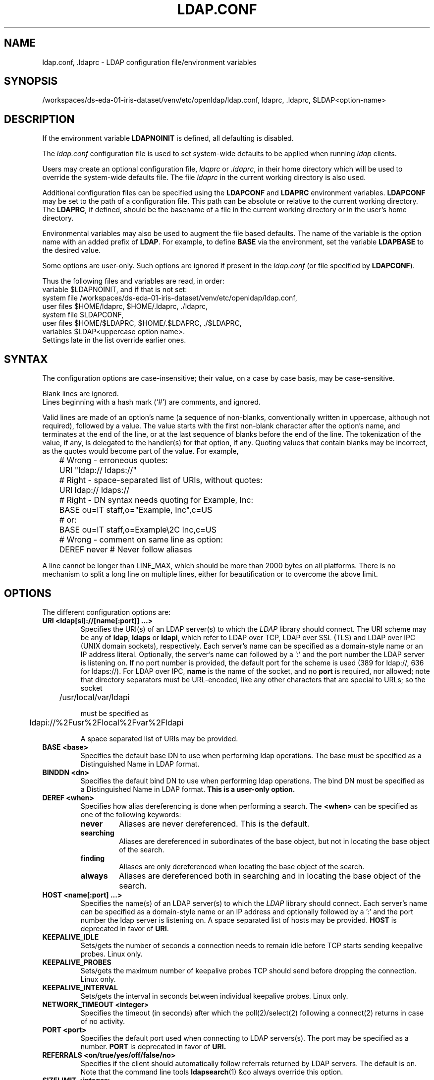 .lf 1 stdin
.TH LDAP.CONF 5 "2023/02/08" "OpenLDAP 2.6.4"
.\" $OpenLDAP$
.\" Copyright 1998-2022 The OpenLDAP Foundation All Rights Reserved.
.\" Copying restrictions apply.  See COPYRIGHT/LICENSE.
.SH NAME
ldap.conf, .ldaprc \- LDAP configuration file/environment variables
.SH SYNOPSIS
/workspaces/ds-eda-01-iris-dataset/venv/etc/openldap/ldap.conf, ldaprc, .ldaprc, $LDAP<option-name>
.SH DESCRIPTION
If the environment variable \fBLDAPNOINIT\fP is defined, all
defaulting is disabled.
.LP
The
.I ldap.conf
configuration file is used to set system-wide defaults to be applied when
running
.I ldap
clients.
.LP
Users may create an optional configuration file,
.I ldaprc
or
.IR .ldaprc ,
in their home directory which will be used to override the system-wide
defaults file.
The file
.I ldaprc
in the current working directory is also used.
.LP
.LP
Additional configuration files can be specified using
the \fBLDAPCONF\fP and \fBLDAPRC\fP environment variables.
\fBLDAPCONF\fP may be set to the path of a configuration file.  This
path can be absolute or relative to the current working directory.
The \fBLDAPRC\fP, if defined, should be the basename of a file
in the current working directory or in the user's home directory.
.LP
Environmental variables may also be used to augment the file based defaults.
The name of the variable is the option name with an added prefix of \fBLDAP\fP.
For example, to define \fBBASE\fP via the environment, set the variable
\fBLDAPBASE\fP to the desired value.
.LP
Some options are user-only.  Such options are ignored if present
in the
.I ldap.conf
(or file specified by
.BR LDAPCONF ).
.LP
Thus the following files and variables are read, in order:
.nf
    variable     $LDAPNOINIT, and if that is not set:
    system file  /workspaces/ds-eda-01-iris-dataset/venv/etc/openldap/ldap.conf,
    user files   $HOME/ldaprc,  $HOME/.ldaprc,  ./ldaprc,
    system file  $LDAPCONF,
    user files   $HOME/$LDAPRC, $HOME/.$LDAPRC, ./$LDAPRC,
    variables    $LDAP<uppercase option name>.
.fi
Settings late in the list override earlier ones.
.SH SYNTAX
The configuration options are case-insensitive;
their value, on a case by case basis, may be case-sensitive.
.LP
Blank lines are ignored.
.br
Lines beginning with a hash mark (`#') are comments, and ignored.
.LP
Valid lines are made of an option's name (a sequence of non-blanks,
conventionally written in uppercase, although not required), 
followed by a value.
The value starts with the first non-blank character after 
the option's name, and terminates at the end of the line, 
or at the last sequence of blanks before the end of the line.
The tokenization of the value, if any, is delegated to the handler(s)
for that option, if any.  Quoting values that contain blanks 
may be incorrect, as the quotes would become part of the value.
For example,

.nf
	# Wrong - erroneous quotes:
	URI     "ldap:// ldaps://"

	# Right - space-separated list of URIs, without quotes:
	URI     ldap:// ldaps://

	# Right - DN syntax needs quoting for Example, Inc:
	BASE    ou=IT staff,o="Example, Inc",c=US
	# or:
	BASE    ou=IT staff,o=Example\\2C Inc,c=US

	# Wrong - comment on same line as option:
	DEREF   never           # Never follow aliases
.fi
.LP
A line cannot be longer than LINE_MAX, which should be more than 2000 bytes
on all platforms.
There is no mechanism to split a long line on multiple lines, either for
beautification or to overcome the above limit.
.SH OPTIONS
The different configuration options are:
.TP
.B URI <ldap[si]://[name[:port]] ...>
Specifies the URI(s) of an LDAP server(s) to which the
.I LDAP 
library should connect.  The URI scheme may be any of
.BR ldap ,
.B ldaps 
or
.BR ldapi ,
which refer to LDAP over TCP, LDAP over SSL (TLS) and LDAP
over IPC (UNIX domain sockets), respectively.
Each server's name can be specified as a
domain-style name or an IP address literal.  Optionally, the
server's name can followed by a ':' and the port number the LDAP
server is listening on.  If no port number is provided, the default
port for the scheme is used (389 for ldap://, 636 for ldaps://).
For LDAP over IPC,
.B name 
is the name of the socket, and no
.B port
is required, nor allowed; note that directory separators must be 
URL-encoded, like any other characters that are special to URLs; 
so the socket

	/usr/local/var/ldapi

must be specified as

	ldapi://%2Fusr%2Flocal%2Fvar%2Fldapi

A space separated list of URIs may be provided.
.TP
.B BASE <base>
Specifies the default base DN to use when performing ldap operations.
The base must be specified as a Distinguished Name in LDAP format.
.TP
.B BINDDN <dn>
Specifies the default bind DN to use when performing ldap operations.
The bind DN must be specified as a Distinguished Name in LDAP format.
.B This is a user-only option.
.TP
.B DEREF <when>
Specifies how alias dereferencing is done when performing a search. The
.B <when>
can be specified as one of the following keywords:
.RS
.TP
.B never
Aliases are never dereferenced. This is the default.
.TP
.B searching
Aliases are dereferenced in subordinates of the base object, but
not in locating the base object of the search.
.TP
.B finding
Aliases are only dereferenced when locating the base object of the search.
.TP
.B always
Aliases are dereferenced both in searching and in locating the base object
of the search.
.RE
.TP
.TP
.B HOST <name[:port] ...>
Specifies the name(s) of an LDAP server(s) to which the
.I LDAP 
library should connect.  Each server's name can be specified as a
domain-style name or an IP address and optionally followed by a ':' and
the port number the ldap server is listening on.  A space separated
list of hosts may be provided.
.B HOST
is deprecated in favor of
.BR URI .
.TP
.B KEEPALIVE_IDLE
Sets/gets the number of seconds a connection needs to remain idle
before TCP starts sending keepalive probes. Linux only.
.TP
.B KEEPALIVE_PROBES
Sets/gets the maximum number of keepalive probes TCP should send
before dropping the connection. Linux only.
.TP
.B KEEPALIVE_INTERVAL
Sets/gets the interval in seconds between individual keepalive probes.
Linux only.
.TP
.B NETWORK_TIMEOUT <integer>
Specifies the timeout (in seconds) after which the poll(2)/select(2)
following a connect(2) returns in case of no activity.
.TP
.B PORT <port>
Specifies the default port used when connecting to LDAP servers(s).
The port may be specified as a number.
.B PORT
is deprecated in favor of
.BR URI.
.TP
.B REFERRALS <on/true/yes/off/false/no>
Specifies if the client should automatically follow referrals returned
by LDAP servers.
The default is on.
Note that the command line tools
.BR ldapsearch (1)
&co always override this option.
.\" This should only be allowed via ldap_set_option(3)
.\".TP
.\".B RESTART <on/true/yes/off/false/no>
.\"Determines whether the library should implicitly restart connections (FIXME).
.TP
.B SIZELIMIT <integer>
Specifies a size limit (number of entries) to use when performing searches.
The number should be a non-negative integer.  \fISIZELIMIT\fP of zero (0)
specifies a request for unlimited search size.  Please note that the server
may still apply any server-side limit on the amount of entries that can be 
returned by a search operation.
.TP
.B SOCKET_BIND_ADDRESSES <IP>
Specifies the source bind IP to be used for connecting to target LDAP server.
Multiple IP addresses must be space separated. Only one valid IPv4
address and/or one valid IPv6 address are allowed in the list.
.TP
.B TIMELIMIT <integer>
Specifies a time limit (in seconds) to use when performing searches.
The number should be a non-negative integer.  \fITIMELIMIT\fP of zero (0)
specifies unlimited search time to be used.  Please note that the server
may still apply any server-side limit on the duration of a search operation.
.TP
.B VERSION {2|3}
Specifies what version of the LDAP protocol should be used.
.TP
.B TIMEOUT <integer>
Specifies a timeout (in seconds) after which calls to synchronous LDAP
APIs will abort if no response is received.  Also used for any
.BR ldap_result (3)
calls where a NULL timeout parameter is supplied.
.SH SASL OPTIONS
If OpenLDAP is built with Simple Authentication and Security Layer support,
there are more options you can specify.
.TP
.B SASL_MECH <mechanism>
Specifies the SASL mechanism to use.
.TP
.B SASL_REALM <realm>
Specifies the SASL realm.
.TP
.B SASL_AUTHCID <authcid>
Specifies the authentication identity.
.B This is a user-only option.
.TP
.B SASL_AUTHZID <authcid>
Specifies the proxy authorization identity.
.B This is a user-only option.
.TP
.B SASL_SECPROPS <properties>
Specifies Cyrus SASL security properties. The 
.B <properties>
can be specified as a comma-separated list of the following:
.RS
.TP
.B none
(without any other properties) causes the properties
defaults ("noanonymous,noplain") to be cleared.
.TP
.B noplain
disables mechanisms susceptible to simple passive attacks.
.TP
.B noactive
disables mechanisms susceptible to active attacks.
.TP
.B nodict
disables mechanisms susceptible to passive dictionary attacks.
.TP
.B noanonymous
disables mechanisms which support anonymous login.
.TP
.B forwardsec
requires forward secrecy between sessions.
.TP
.B passcred
requires mechanisms which pass client credentials (and allows
mechanisms which can pass credentials to do so).
.TP
.B minssf=<factor> 
specifies the minimum acceptable
.I security strength factor
as an integer approximate to effective key length used for
encryption.  0 (zero) implies no protection, 1 implies integrity
protection only, 128 allows RC4, Blowfish and other similar ciphers,
256 will require modern ciphers.  The default is 0.
.TP
.B maxssf=<factor> 
specifies the maximum acceptable
.I security strength factor
as an integer (see
.B minssf
description).  The default is
.BR INT_MAX .
.TP
.B maxbufsize=<factor> 
specifies the maximum security layer receive buffer
size allowed.  0 disables security layers.  The default is 65536.
.RE
.TP
.B SASL_NOCANON <on/true/yes/off/false/no>
Do not perform reverse DNS lookups to canonicalize SASL host names. The default is off.
.TP
.B SASL_CBINDING <none/tls-unique/tls-endpoint>
The channel-binding type to use, see also LDAP_OPT_X_SASL_CBINDING. The default is none.
.SH GSSAPI OPTIONS
If OpenLDAP is built with Generic Security Services Application Programming Interface support,
there are more options you can specify.
.TP
.B GSSAPI_SIGN <on/true/yes/off/false/no>
Specifies if GSSAPI signing (GSS_C_INTEG_FLAG) should be used.
The default is off.
.TP
.B GSSAPI_ENCRYPT <on/true/yes/off/false/no>
Specifies if GSSAPI encryption (GSS_C_INTEG_FLAG and GSS_C_CONF_FLAG)
should be used. The default is off.
.TP
.B GSSAPI_ALLOW_REMOTE_PRINCIPAL <on/true/yes/off/false/no>
Specifies if GSSAPI based authentication should try to form the
target principal name out of the ldapServiceName or dnsHostName
attribute of the targets RootDSE entry. The default is off.
.SH TLS OPTIONS
If OpenLDAP is built with Transport Layer Security support, there
are more options you can specify.  These options are used when an
.B ldaps:// URI
is selected (by default or otherwise) or when the application
negotiates TLS by issuing the LDAP StartTLS operation.
.TP
.B TLS_CACERT <filename>
Specifies the file that contains certificates for all of the Certificate
Authorities the client will recognize.
.TP
.B TLS_CACERTDIR <path>
Specifies the path of directories that contain Certificate Authority
certificates in separate individual files. Multiple directories may
be specified, separated by a semi-colon.  The
.B TLS_CACERT
is always used before
.B TLS_CACERTDIR.
.TP
.B TLS_CERT <filename>
Specifies the file that contains the client certificate.
.B This is a user-only option.
.TP
.B TLS_ECNAME <name>
Specify the name of the curve(s) to use for Elliptic curve Diffie-Hellman
ephemeral key exchange.  This option is only used for OpenSSL.
This option is not used with GnuTLS; the curves may be
chosen in the GnuTLS ciphersuite specification.
.TP
.B TLS_KEY <filename>
Specifies the file that contains the private key that matches the certificate
stored in the
.B TLS_CERT
file. Currently, the private key must not be protected with a password, so
it is of critical importance that the key file is protected carefully.
.B This is a user-only option.
.TP
.B TLS_CIPHER_SUITE <cipher-suite-spec>
Specifies acceptable cipher suite and preference order.
<cipher-suite-spec> should be a cipher specification for 
the TLS library in use (OpenSSL or GnuTLS).
Example:
.RS
.RS
.TP
.I OpenSSL:
TLS_CIPHER_SUITE HIGH:MEDIUM:+SSLv2
.TP
.I GnuTLS:
TLS_CIPHER_SUITE SECURE256:!AES-128-CBC
.RE

To check what ciphers a given spec selects in OpenSSL, use:

.nf
	openssl ciphers \-v <cipher-suite-spec>
.fi

With GnuTLS the available specs can be found in the manual page of 
.BR gnutls\-cli (1)
(see the description of the 
option
.BR \-\-priority ).

In older versions of GnuTLS, where gnutls\-cli does not support the option
\-\-priority, you can obtain the \(em more limited \(em list of ciphers by calling:

.nf
	gnutls\-cli \-l
.fi
.RE
.TP
.B TLS_PROTOCOL_MIN <major>[.<minor>]
Specifies minimum SSL/TLS protocol version that will be negotiated.
If the server doesn't support at least that version,
the SSL handshake will fail.
To require TLS 1.x or higher, set this option to 3.(x+1),
e.g.,

.nf
	TLS_PROTOCOL_MIN 3.2
.fi

would require TLS 1.1.
Specifying a minimum that is higher than that supported by the
OpenLDAP implementation will result in it requiring the
highest level that it does support.
This parameter is ignored with GnuTLS.
.TP
.B TLS_RANDFILE <filename>
Specifies the file to obtain random bits from when /dev/[u]random is
not available. Generally set to the name of the EGD/PRNGD socket.
The environment variable RANDFILE can also be used to specify the filename.
This parameter is ignored with GnuTLS.
.TP
.B TLS_REQCERT <level>
Specifies what checks to perform on server certificates in a TLS session.
The
.B <level>
can be specified as one of the following keywords:
.RS
.TP
.B never
The client will not request or check any server certificate.
.TP
.B allow
The server certificate is requested. If a bad certificate is provided, it will
be ignored and the session proceeds normally.
.TP
.B try
The server certificate is requested. If a bad certificate is provided,
the session is immediately terminated.
.TP
.B demand | hard
These keywords are equivalent and the same as
.BR try .
This is the default setting.
.RE
.TP
.B TLS_REQSAN <level>
Specifies what checks to perform on the subjectAlternativeName
(SAN) extensions in a server certificate when validating the certificate
name against the specified hostname of the server. The
.B <level>
can be specified as one of the following keywords:
.RS
.TP
.B never
The client will not check any SAN in the certificate.
.TP
.B allow
The SAN is checked against the specified hostname. If a SAN is
present but none match the specified hostname, the SANs are ignored
and the usual check against the certificate DN is used.
This is the default setting.
.TP
.B try
The SAN is checked against the specified hostname. If no SAN is present
in the server certificate, the usual check against the certificate DN
is used. If a SAN is present but doesn't match the specified hostname,
the session is immediately terminated. This setting may be preferred
when a mix of certs with and without SANs are in use.
.TP
.B demand | hard
These keywords are equivalent. The SAN is checked against the specified
hostname. If no SAN is present in the server certificate, or no SANs
match, the session is immediately terminated. This setting should be
used when only certificates with SANs are in use.
.RE
.TP
.B TLS_CRLCHECK <level>
Specifies if the Certificate Revocation List (CRL) of the CA should be 
used to verify if the server certificates have not been revoked. This
requires
.B TLS_CACERTDIR
parameter to be set. This parameter is ignored with GnuTLS.
.B <level>
can be specified as one of the following keywords:
.RS
.TP
.B none
No CRL checks are performed
.TP
.B peer
Check the CRL of the peer certificate
.TP
.B all
Check the CRL for a whole certificate chain
.RE
.TP
.B TLS_CRLFILE <filename>
Specifies the file containing a Certificate Revocation List to be used
to verify if the server certificates have not been revoked. This
parameter is only supported with GnuTLS.
.SH "ENVIRONMENT VARIABLES"
.TP
LDAPNOINIT
disable all defaulting
.TP
LDAPCONF
path of a configuration file
.TP
LDAPRC
basename of ldaprc file in $HOME or $CWD
.TP
LDAP<option-name>
Set <option-name> as from ldap.conf
.SH FILES
.TP
.I  /workspaces/ds-eda-01-iris-dataset/venv/etc/openldap/ldap.conf
system-wide ldap configuration file
.TP
.I  $HOME/ldaprc, $HOME/.ldaprc
user ldap configuration file
.TP
.I  $CWD/ldaprc
local ldap configuration file
.SH "SEE ALSO"
.BR ldap (3),
.BR ldap_set_option (3),
.BR ldap_result (3),
.BR openssl (1),
.BR sasl (3)
.SH AUTHOR
Kurt Zeilenga, The OpenLDAP Project
.SH ACKNOWLEDGEMENTS
.lf 1 ./../Project
.\" Shared Project Acknowledgement Text
.B "OpenLDAP Software"
is developed and maintained by The OpenLDAP Project <http://www.openldap.org/>.
.B "OpenLDAP Software"
is derived from the University of Michigan LDAP 3.3 Release.  
.lf 531 stdin
